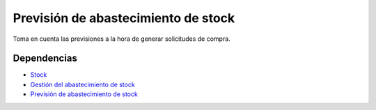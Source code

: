 ====================================
Previsión de abastecimiento de stock
====================================

Toma en cuenta las previsiones a la hora de generar solicitudes de compra.

Dependencias
------------

* Stock_
* `Gestión del abastecimiento de stock`_
* `Previsión de abastecimiento de stock`_

.. _Stock: ../stock/index.html
.. _Gestión del abastecimiento de stock: ../stock_supply/index.html
.. _Previsión de abastecimiento de stock: ../stock_forecast/index.html
